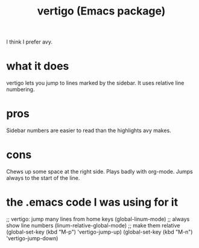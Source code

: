 :PROPERTIES:
:ID:       424cea04-5013-4547-8e24-65522ab90c56
:END:
#+title: vertigo (Emacs package)
I think I prefer avy.
* what it does
  vertigo lets you jump to lines marked by the sidebar.
  It uses relative line numbering.
* pros
  Sidebar numbers are easier to read than the highlights avy makes.
* cons
  Chews up some space at the right side.
  Plays badly with org-mode.
  Jumps always to the start of the line.
* the .emacs code I was using for it
  ;; vertigo: jump many lines from home keys
  (global-linum-mode)		;; always show line numbers
  (linum-relative-global-mode)	;; make them relative
  (global-set-key (kbd "M-p") 'vertigo-jump-up)
  (global-set-key (kbd "M-n") 'vertigo-jump-down)
